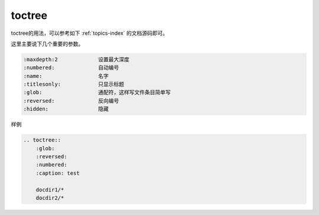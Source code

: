 ================================
toctree
================================

toctree的用法，可以参考如下 :ref:`topics-index` 的文档源码即可。

这里主要说下几个重要的参数。

.. code-block:: text

    :maxdepth:2             设置最大深度
    :numbered:              自动编号 
    :name:                  名字
    :titlesonly:            只显示标题
    :glob:                  通配符，这样写文件条目简单写
    :reversed:              反向编号
    :hidden:                隐藏

样例

.. code-block:: text

    .. toctree::
        :glob:
        :reversed:
        :numbered:
        :caption: test

        docdir1/*
        docdir2/*



